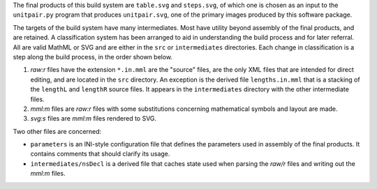 
The final products of this build system are ``table.svg`` and ``steps.svg``,
of which one is chosen as an input to the ``unitpair.py`` program that produces
``unitpair.svg``, one of the primary images produced by this software
package.

The targets of the build system have many intermediates. Most have utility
beyond assembly of the final products, and are retained. A classification
system has been arranged to aid in understanding the build process and for
later referral. All are valid MathML or SVG and are either in the ``src`` or
``intermediates`` directories. Each change in classification is a step along
the build process, in the order shown below.

1. *raw:r* files have the extension ``*.in.mml`` are the "source" files, are
   the only XML files that are intended for direct editing, and are located in
   the ``src`` directory. An exception is the derived file ``lengths.in.mml``
   that is a stacking of the ``lengthL`` and ``lengthR`` source files. It
   appears in the ``intermediates`` directory with the other intermediate files.

2. *mml:m* files are *raw:r* files with some substitutions concerning
   mathematical symbols and layout are made.

3. *svg:s* files are *mml:m* files rendered to SVG.

Two other files are concerned:

- ``parameters`` is an INI-style configuration file that defines the parameters
  used in assembly of the final products. It contains comments that should
  clarify its usage.

- ``intermediates/nsDecl`` is a derived file that caches state used when parsing
  the *raw/r* files and writing out the *mml:m* files.
